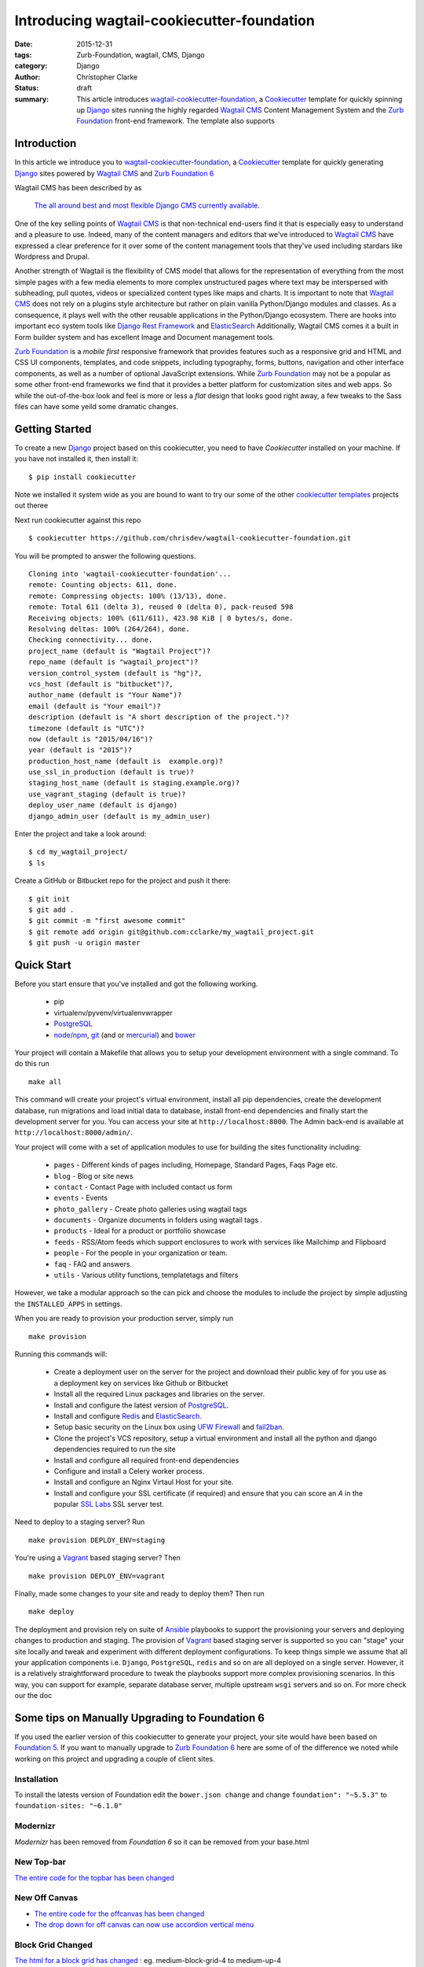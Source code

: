 =========================================================================
Introducing wagtail-cookiecutter-foundation 
=========================================================================
:date: 2015-12-31
:tags: Zurb-Foundation, wagtail, CMS, Django
:category: Django
:author: Christopher Clarke
:status: draft
:summary: This article introduces wagtail-cookiecutter-foundation_, a Cookiecutter_ template for quickly spinning up Django_ sites running the highly regarded `Wagtail CMS`_ Content Management System and the `Zurb Foundation`_ front-end framework. The template also supports 


.. figure:: {filename}/images/wagtail-cookiecutter-foundation.png
   :alt: Wagtail Cookiecutter Foundation 


Introduction
-------------

In this article we introduce you to wagtail-cookiecutter-foundation_, a Cookiecutter_
template for quickly generating Django_ sites powered by `Wagtail CMS`_ and  
`Zurb Foundation 6`_

Wagtail CMS has been described by as 

    `The all around best and most flexible Django CMS currently available`_. 

One of the key selling points of `Wagtail CMS`_ is that non-technical
end-users find it that is especially easy to understand and a pleasure to use.
Indeed, many of the content managers and editors that we've introduced to `Wagtail CMS`_ have
expressed a clear preference for it over some of the content management tools 
that they've used including stardars like Wordpress and Drupal.

Another strength of Wagtail is the flexibility of CMS model that allows
for the representation of everything from the most simple pages with a few
media elements to more complex unstructured pages where text may be
interspersed with subheading, pull quotes, videos or specialized content types
like maps and charts. It is important to note that `Wagtail CMS`_ does not rely on
a plugins style architecture but rather on plain vanilla Python/Django modules and classes. 
As a consequence, it plays well with the other reusable applications  
in the Python/Django ecosystem. There are hooks into important eco system tools
like `Django Rest Framework`_ and  `ElasticSearch`_   Additionally, Wagtail CMS comes
it a built in Form builder system and has excellent Image and Document
management tools.  

`Zurb Foundation`_ is a *mobile first*  responsive framework that provides
features such as a responsive grid and HTML and CSS UI components, templates,
and code snippets, including typography, forms, buttons, navigation and other
interface components, as well as a number of optional JavaScript extensions.
While `Zurb Foundation`_  may not be a popular as some other front-end
frameworks we find that it provides a better platform for customization sites
and web apps. So
while the out-of-the-box look and feel is more or less a `flat` design that
looks good right away, a few tweaks to the Sass files can have some yeild some
dramatic changes. 

Getting Started
----------------

To create a new `Django`_ project based on this cookiecutter, 
you need to have `Cookiecutter` installed on your machine. If you have not
installed it, then install it::

    $ pip install cookiecutter

Note we installed it system wide as you are bound to want to try our some of the other
`cookiecutter templates`_ projects out theree

Next run cookiecutter against this repo ::

    $ cookiecutter https://github.com/chrisdev/wagtail-cookiecutter-foundation.git

You will be prompted to answer the following questions. ::

    Cloning into 'wagtail-cookiecutter-foundation'...
    remote: Counting objects: 611, done.
    remote: Compressing objects: 100% (13/13), done.
    remote: Total 611 (delta 3), reused 0 (delta 0), pack-reused 598
    Receiving objects: 100% (611/611), 423.98 KiB | 0 bytes/s, done.
    Resolving deltas: 100% (264/264), done.
    Checking connectivity... done.
    project_name (default is "Wagtail Project")?
    repo_name (default is "wagtail_project")?
    version_control_system (default is "hg")?,
    vcs_host (default is "bitbucket")?,
    author_name (default is "Your Name")?
    email (default is "Your email")?
    description (default is "A short description of the project.")?
    timezone (default is "UTC")?
    now (default is "2015/04/16")?
    year (default is "2015")?
    production_host_name (default is  example.org)?
    use_ssl_in_production (default is true)?
    staging_host_name (default is staging.example.org)?
    use_vagrant_staging (default is true)?
    deploy_user_name (default is django)
    django_admin_user (default is my_admin_user)    

Enter the project and take a look around::

    $ cd my_wagtail_project/
    $ ls

Create a GitHub or Bitbucket repo for the project and push it there::

    $ git init
    $ git add .
    $ git commit -m "first awesome commit"
    $ git remote add origin git@github.com:cclarke/my_wagtail_project.git
    $ git push -u origin master


Quick Start
------------

Before you start ensure that you've installed and got the following working.

    * pip
    * virtualenv/pyvenv/virtualenvwrapper
    * `PostgreSQL`_
    * `node/npm`_, `git`_ (and or `mercurial`_) and `bower`_

Your project will contain a Makefile that allows you to setup your development 
environment with a single command. To do this run ::

  make all

This command will create your project's virtual environment, 
install all pip dependencies,  create
the development database, run migrations and load initial data to database,
install front-end dependencies and finally start the development server 
for you.  You can access your site at ``http://localhost:8000``. The Admin 
back-end is available at ``http://localhost:8000/admin/``.

Your project will come with a set of application modules to use for building 
the sites functionality including:

    - ``pages`` - Different kinds of pages including, Homepage, Standard Pages, Faqs Page etc.
    - ``blog`` - Blog or site news
    - ``contact`` - Contact Page with included contact us form 
    - ``events`` - Events
    - ``photo_gallery`` - Create photo galleries using wagtail tags
    - ``documents`` - Organize documents in folders using wagtail tags .
    - ``products`` - Ideal for a product or portfolio showcase
    - ``feeds`` - RSS/Atom feeds which support enclosures to work with services like Mailchimp and Flipboard
    - ``people`` - For the people in your organization or team. 
    - ``faq`` - FAQ and answers.
    - ``utils`` - Various utility functions, templatetags and filters

However, we take a modular approach so the can pick and choose the modules to
include the project by simple adjusting the ``INSTALLED_APPS`` in settings.

When you are ready to provision your production server, simply run ::

       make provision

Running this commands will:  

    - Create a deployment user on the server for the project and download their public key 
      of for you use as a deployment key on services like Github or Bitbucket
    - Install all the required Linux packages and libraries on the server.
    - Install and configure the latest version of `PostgreSQL`_. 
    - Install and configure `Redis`_ and `ElasticSearch`_.
    - Setup basic security  on the Linux box using `UFW Firewall`_ and 
      `fail2ban`_.
    - Clone the project's VCS repository, setup a virtual environment and install all the python and django dependencies required to run the site
    - Install and configure all required front-end dependencies 
    - Configure and install a Celery worker process.
    - Install and configure an Nginx Virtaul Host for your site.
    - Install and configure your SSL certificate (if required) and ensure that
      you can score an *A* in the popular `SSL Labs`_ SSL server test.

Need to deploy to a staging server? Run ::

        make provision DEPLOY_ENV=staging

You're using a `Vagrant`_ based staging server? Then ::

        make provision DEPLOY_ENV=vagrant

Finally, made some changes to your site  and ready to deploy them? Then run ::

       make deploy 


The deployment and provision rely on suite of Ansible_ playbooks to
support the provisioning your servers and deploying changes to production and
staging.  The provision of Vagrant_ based staging server is supported so you
can "stage" your site locally and tweak and experiment with different
deployment configurations. To keep things simple we assume that all your
application components i.e.  ``Django``, ``PostgreSQL``, ``redis`` and so on
are all deployed on a single server.  However, it is a relatively straightforward 
procedure to tweak the playbooks support more complex provisioning scenarios. 
In this way, you can support for example, separate database server, 
multiple upstream ``wsgi`` servers and so on. For more check our the doc

Some tips on Manually Upgrading to Foundation 6
-------------------------------------------------
If you used the earlier version of this cookiecutter to generate your project,
your site would have been based on `Foundation 5`_. If you want to manually 
upgrade to `Zurb Foundation 6`_ here are some of of the difference we noted while 
working on this project and upgrading a couple of client sites.

Installation
^^^^^^^^^^^^^^
To install the latests version of Foundation edit the ``bower.json change`` and 
change ``foundation": "~5.5.3"``  to ``foundation-sites: "~6.1.0"``

Modernizr
^^^^^^^^^^
`Modernizr` has been removed from `Foundation 6` so it can be removed from your base.html

New Top-bar
^^^^^^^^^^^^^
`The entire code for the topbar has been changed`_

New Off Canvas
^^^^^^^^^^^^^^^
* `The entire code for the offcanvas has been changed`_
* `The drop down for off canvas can now use accordion vertical menu`_

Block Grid Changed
^^^^^^^^^^^^^^^^^^^
`The html for a block grid has changed`_ : eg. medium-block-grid-4 to medium-up-4

Clearing Box is no longer included 
^^^^^^^^^^^^^^^^^^^^^^^^^^^^^^^^^^
In `Foundation 6` there is no more clearing box a feature which was often used 
for photo galleries. Interestingly, Orbit has made a return, but you may 
want to use a third party component like `Lightbox2`_. 

SASS changes
^^^^^^^^^^^^^
There have been many changes to the Foundation SASS it may be a good idea to read the new  `new SASS documentation`_: 


Summary
---------
wagtail-cookiecutter-foundation_ is great time saver for us here at ChrisDev but 
with any project we would like to include so the following features in 
upcoming versions. 

- Integration with `Lets Encrypt`_ for the generation and maintenence of SSL
  certificates 
- Re-factor some of the more complex pages like the HomePage to use the `StreamField`_ 

Try it out and let me know what you think. I'm open to new ideas and receiving pull requests.


.. _`The all around best and most flexible Django CMS currently available`: http://www.revsys.com/blog/2015/apr/29/wagtail-best-django-cms/
.. _Cookiecutter: https://github.com/audreyr/cookiecutter
.. _`Wagtail CMS`: https://wagtail.io
.. _`Zurb Foundation 6`: https://foundation.zurb.com
.. _`Zurb Foundation`: https://foundation.zurb.com
.. _`Foundation 5`: http://foundation.zurb.com/sites/docs/v/5.5.3/
.. _wagtail-cookiecutter-foundation: http://wagtail-cookiecutter-foundation.readthedocs.org/en/latest/   
.. _Django: https://djangoproject.com
.. _`Cookiecutter templates`:  https://github.com/audreyr/cookiecutter#available-templates
.. _`The entire code for the topbar has been changed`: http://foundation.zurb.com/sites/docs/top-bar.html
.. _`The entire code for the offcanvas has been changed`: http://foundation.zurb.com/sites/docs/off-canvas.html
.. _`The drop down for off canvas can now use accordion vertical menu`: http://foundation.zurb.com/sites/docs/accordion-menu.html
.. _`The html for a block grid has changed`: http://foundation.zurb.com/sites/docs/grid.html
.. _`Lightbox2`: http://lokeshdhakar.com/projects/lightbox2/
.. _`new SASS documentation` : http://foundation.zurb.com/sites/docs/sass.html
.. _`Django Rest Framework`: http://www.django-rest-framework.org
.. _`ElasticSearch`: https://github.com/elastic/elasticsearch 
.. _`node/npm`: https://nodejs.org/en/ 
.. _`bower`: http://bower.io
.. _`git`: http://git-scm.com 
.. _`mercurial`: https://www.mercurial-scm.org 
.. _`PostgreSQL`: http://postgresql.org
.. _redis: http://redis.io
.. _`UFW Firewall`: https://help.ubuntu.com/community/UFW
.. _`Fail2ban`: http://www.fail2ban.org/wiki/index.php/Main_Page 
.. _`Vagrant`: https://www.vagrantup.com
.. _`SSL Labs`: https://www.ssllabs.com
.. _`Ansible`: http://docs.ansible.com 
.. _`lets encrypt`: https://letsencrypt.org
.. _`StreamField`: http://docs.wagtail.io/en/v1.3.1/topics/streamfield.html 
